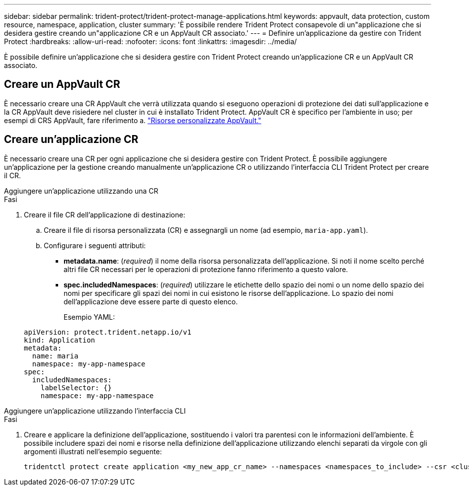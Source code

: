 ---
sidebar: sidebar 
permalink: trident-protect/trident-protect-manage-applications.html 
keywords: appvault, data protection, custom resource, namespace, application, cluster 
summary: 'È possibile rendere Trident Protect consapevole di un"applicazione che si desidera gestire creando un"applicazione CR e un AppVault CR associato.' 
---
= Definire un'applicazione da gestire con Trident Protect
:hardbreaks:
:allow-uri-read: 
:nofooter: 
:icons: font
:linkattrs: 
:imagesdir: ../media/


[role="lead"]
È possibile definire un'applicazione che si desidera gestire con Trident Protect creando un'applicazione CR e un AppVault CR associato.



== Creare un AppVault CR

È necessario creare una CR AppVault che verrà utilizzata quando si eseguono operazioni di protezione dei dati sull'applicazione e la CR AppVault deve risiedere nel cluster in cui è installato Trident Protect. AppVault CR è specifico per l'ambiente in uso; per esempi di CRS AppVault, fare riferimento a. link:trident-protect-appvault-custom-resources.html["Risorse personalizzate AppVault."]



== Creare un'applicazione CR

È necessario creare una CR per ogni applicazione che si desidera gestire con Trident Protect. È possibile aggiungere un'applicazione per la gestione creando manualmente un'applicazione CR o utilizzando l'interfaccia CLI Trident Protect per creare il CR.

[role="tabbed-block"]
====
.Aggiungere un'applicazione utilizzando una CR
--
.Fasi
. Creare il file CR dell'applicazione di destinazione:
+
.. Creare il file di risorsa personalizzata (CR) e assegnargli un nome (ad esempio, `maria-app.yaml`).
.. Configurare i seguenti attributi:
+
*** *metadata.name*: (_required_) il nome della risorsa personalizzata dell'applicazione. Si noti il nome scelto perché altri file CR necessari per le operazioni di protezione fanno riferimento a questo valore.
*** *spec.includedNamespaces*: (_required_) utilizzare le etichette dello spazio dei nomi o un nome dello spazio dei nomi per specificare gli spazi dei nomi in cui esistono le risorse dell'applicazione. Lo spazio dei nomi dell'applicazione deve essere parte di questo elenco.
+
Esempio YAML:

+
[source, yaml]
----
apiVersion: protect.trident.netapp.io/v1
kind: Application
metadata:
  name: maria
  namespace: my-app-namespace
spec:
  includedNamespaces:
    labelSelector: {}
    namespace: my-app-namespace
----






--
.Aggiungere un'applicazione utilizzando l'interfaccia CLI
--
.Fasi
. Creare e applicare la definizione dell'applicazione, sostituendo i valori tra parentesi con le informazioni dell'ambiente. È possibile includere spazi dei nomi e risorse nella definizione dell'applicazione utilizzando elenchi separati da virgole con gli argomenti illustrati nell'esempio seguente:
+
[source, console]
----
tridentctl protect create application <my_new_app_cr_name> --namespaces <namespaces_to_include> --csr <cluster_scoped_resources_to_include>
----


--
====